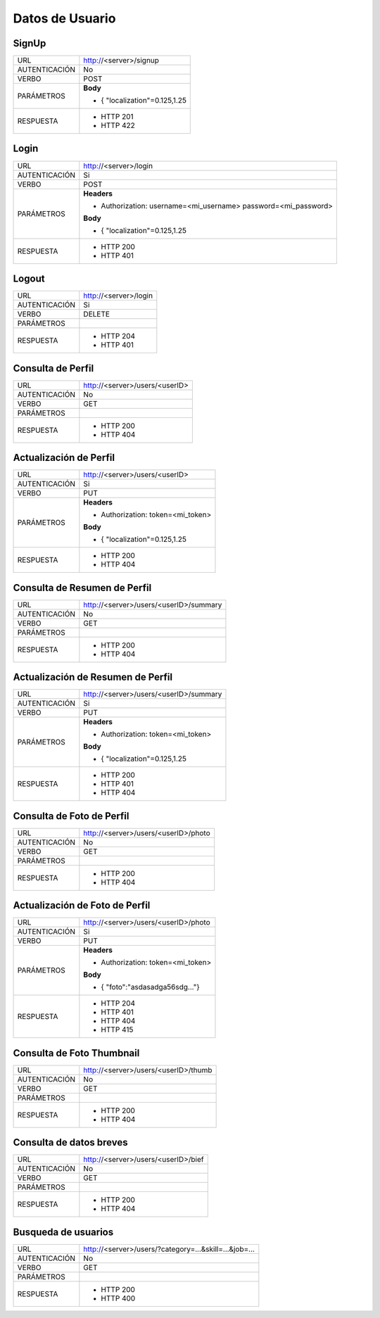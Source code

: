 Datos de Usuario
=================

******
SignUp
******

+---------------+--------------------------------------------------------------+
|      URL      | http://<server>/signup                                       |
+---------------+--------------------------------------------------------------+
| AUTENTICACIÓN | No                                                           |
+---------------+--------------------------------------------------------------+
|     VERBO     | POST                                                         |
+---------------+--------------------------------------------------------------+
|   PARÁMETROS  | **Body**                                                     |
|               |                                                              |
|               | - { "localization"=0.125,1.25                                |
+---------------+--------------------------------------------------------------+
|   RESPUESTA   | - HTTP 201                                                   |
|               | - HTTP 422                                                   |
+---------------+--------------------------------------------------------------+


*****
Login
*****

+---------------+---------------------------------------------------------------+
|      URL      | http://<server>/login                                         |
+---------------+---------------------------------------------------------------+
| AUTENTICACIÓN | Si                                                            |
+---------------+---------------------------------------------------------------+
|     VERBO     | POST                                                          |
+---------------+---------------------------------------------------------------+
|   PARÁMETROS  | **Headers**                                                   |
|               |                                                               |
|               | - Authorization: username=<mi_username> password=<mi_password>|
|               |                                                               |
|               | **Body**                                                      |
|               |                                                               |
|               | - { "localization"=0.125,1.25                                 |
+---------------+---------------------------------------------------------------+
|   RESPUESTA   | - HTTP 200                                                    |
|               | - HTTP 401                                                    |
+---------------+---------------------------------------------------------------+

******
Logout
******

+---------------+---------------------------------------------------------------+
|      URL      | http://<server>/login                                         |
+---------------+---------------------------------------------------------------+
| AUTENTICACIÓN | Si                                                            |
+---------------+---------------------------------------------------------------+
|     VERBO     | DELETE                                                        |
+---------------+---------------------------------------------------------------+
|   PARÁMETROS  |                                                               |
+---------------+---------------------------------------------------------------+
|   RESPUESTA   | - HTTP 204                                                    |
|               | - HTTP 401                                                    |
+---------------+---------------------------------------------------------------+

******************
Consulta de Perfil
******************

+---------------+---------------------------------------------------------------+
|      URL      | http://<server>/users/<userID>                                |
+---------------+---------------------------------------------------------------+
| AUTENTICACIÓN | No                                                            |
+---------------+---------------------------------------------------------------+
|     VERBO     | GET                                                           |
+---------------+---------------------------------------------------------------+
|   PARÁMETROS  |                                                               |
+---------------+---------------------------------------------------------------+
|   RESPUESTA   | - HTTP 200                                                    |
|               | - HTTP 404                                                    |
+---------------+---------------------------------------------------------------+

***********************
Actualización de Perfil
***********************

+---------------+---------------------------------------------------------------+
|      URL      | http://<server>/users/<userID>                                |
+---------------+---------------------------------------------------------------+
| AUTENTICACIÓN | Si                                                            |
+---------------+---------------------------------------------------------------+
|     VERBO     | PUT                                                           |
+---------------+---------------------------------------------------------------+
|   PARÁMETROS  | **Headers**                                                   |
|               |                                                               |
|               | - Authorization: token=<mi_token>                             |
|               |                                                               |
|               | **Body**                                                      |
|               |                                                               |
|               | - { "localization"=0.125,1.25                                 |
+---------------+---------------------------------------------------------------+
|   RESPUESTA   | - HTTP 200                                                    |
|               | - HTTP 404                                                    |
+---------------+---------------------------------------------------------------+

*****************************
Consulta de Resumen de Perfil
*****************************

+---------------+---------------------------------------------------------------+
|      URL      | http://<server>/users/<userID>/summary                        |
+---------------+---------------------------------------------------------------+
| AUTENTICACIÓN | No                                                            |
+---------------+---------------------------------------------------------------+
|     VERBO     | GET                                                           |
+---------------+---------------------------------------------------------------+
|   PARÁMETROS  |                                                               |
+---------------+---------------------------------------------------------------+
|   RESPUESTA   | - HTTP 200                                                    |
|               | - HTTP 404                                                    |
+---------------+---------------------------------------------------------------+

**********************************
Actualización de Resumen de Perfil
**********************************

+---------------+---------------------------------------------------------------+
|      URL      | http://<server>/users/<userID>/summary                        |
+---------------+---------------------------------------------------------------+
| AUTENTICACIÓN | Si                                                            |
+---------------+---------------------------------------------------------------+
|     VERBO     | PUT                                                           |
+---------------+---------------------------------------------------------------+
|   PARÁMETROS  | **Headers**                                                   |
|               |                                                               |
|               | - Authorization: token=<mi_token>                             |
|               |                                                               |
|               | **Body**                                                      |
|               |                                                               |
|               | - { "localization"=0.125,1.25                                 |
+---------------+---------------------------------------------------------------+
|   RESPUESTA   | - HTTP 200                                                    |
|               | - HTTP 401                                                    |
|               | - HTTP 404                                                    |
+---------------+---------------------------------------------------------------+

**************************
Consulta de Foto de Perfil
**************************

+---------------+---------------------------------------------------------------+
|      URL      | http://<server>/users/<userID>/photo                          |
+---------------+---------------------------------------------------------------+
| AUTENTICACIÓN | No                                                            |
+---------------+---------------------------------------------------------------+
|     VERBO     | GET                                                           |
+---------------+---------------------------------------------------------------+
|   PARÁMETROS  |                                                               |
+---------------+---------------------------------------------------------------+
|   RESPUESTA   | - HTTP 200                                                    |
|               | - HTTP 404                                                    |
+---------------+---------------------------------------------------------------+

*******************************
Actualización de Foto de Perfil
*******************************

+---------------+---------------------------------------------------------------+
|      URL      | http://<server>/users/<userID>/photo                          |
+---------------+---------------------------------------------------------------+
| AUTENTICACIÓN | Si                                                            |
+---------------+---------------------------------------------------------------+
|     VERBO     | PUT                                                           |
+---------------+---------------------------------------------------------------+
|   PARÁMETROS  | **Headers**                                                   |
|               |                                                               |
|               | - Authorization: token=<mi_token>                             |
|               |                                                               |
|               | **Body**                                                      |
|               |                                                               |
|               | - { "foto":"asdasadga56sdg..."}                               |
+---------------+---------------------------------------------------------------+
|   RESPUESTA   | - HTTP 204                                                    |
|               | - HTTP 401                                                    |
|               | - HTTP 404                                                    |
|               | - HTTP 415                                                    |
+---------------+---------------------------------------------------------------+

**************************
Consulta de Foto Thumbnail
**************************

+---------------+---------------------------------------------------------------+
|      URL      | http://<server>/users/<userID>/thumb                          |
+---------------+---------------------------------------------------------------+
| AUTENTICACIÓN | No                                                            |
+---------------+---------------------------------------------------------------+
|     VERBO     | GET                                                           |
+---------------+---------------------------------------------------------------+
|   PARÁMETROS  |                                                               |
+---------------+---------------------------------------------------------------+
|   RESPUESTA   | - HTTP 200                                                    |
|               | - HTTP 404                                                    |
+---------------+---------------------------------------------------------------+

************************
Consulta de datos breves
************************

+---------------+---------------------------------------------------------------+
|      URL      | http://<server>/users/<userID>/bief                           |
+---------------+---------------------------------------------------------------+
| AUTENTICACIÓN | No                                                            |
+---------------+---------------------------------------------------------------+
|     VERBO     | GET                                                           |
+---------------+---------------------------------------------------------------+
|   PARÁMETROS  |                                                               |
+---------------+---------------------------------------------------------------+
|   RESPUESTA   | - HTTP 200                                                    |
|               | - HTTP 404                                                    |
+---------------+---------------------------------------------------------------+

********************
Busqueda de usuarios
********************

+---------------+---------------------------------------------------------------+
|      URL      | http://<server>/users/?category=...&skill=...&job=...         |
+---------------+---------------------------------------------------------------+
| AUTENTICACIÓN | No                                                            |
+---------------+---------------------------------------------------------------+
|     VERBO     | GET                                                           |
+---------------+---------------------------------------------------------------+
|   PARÁMETROS  |                                                               |
+---------------+---------------------------------------------------------------+
|   RESPUESTA   | - HTTP 200                                                    |
|               | - HTTP 400                                                    |
+---------------+---------------------------------------------------------------+
